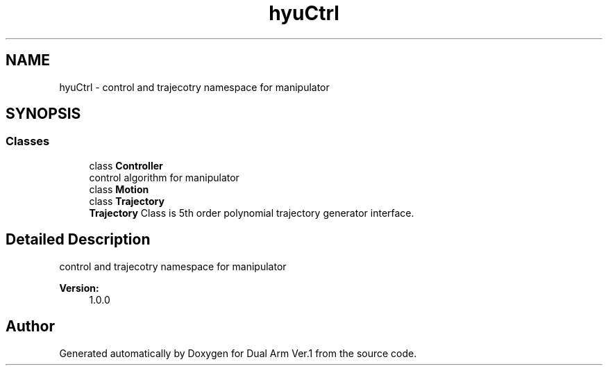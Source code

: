.TH "hyuCtrl" 3 "Wed Sep 25 2019" "Version 1.0.0" "Dual Arm Ver.1" \" -*- nroff -*-
.ad l
.nh
.SH NAME
hyuCtrl \- control and trajecotry namespace for manipulator  

.SH SYNOPSIS
.br
.PP
.SS "Classes"

.in +1c
.ti -1c
.RI "class \fBController\fP"
.br
.RI "control algorithm for manipulator "
.ti -1c
.RI "class \fBMotion\fP"
.br
.ti -1c
.RI "class \fBTrajectory\fP"
.br
.RI "\fBTrajectory\fP Class is 5th order polynomial trajectory generator interface\&. "
.in -1c
.SH "Detailed Description"
.PP 
control and trajecotry namespace for manipulator 


.PP
\fBVersion:\fP
.RS 4
1\&.0\&.0 
.RE
.PP

.SH "Author"
.PP 
Generated automatically by Doxygen for Dual Arm Ver\&.1 from the source code\&.
